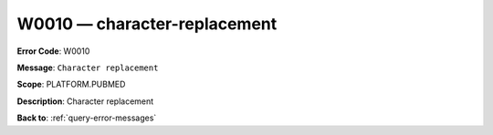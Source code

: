 .. _W0010:

W0010 — character-replacement
=============================

**Error Code**: W0010

**Message**: ``Character replacement``

**Scope**: PLATFORM.PUBMED

**Description**: Character replacement

**Back to**: :ref:`query-error-messages`
